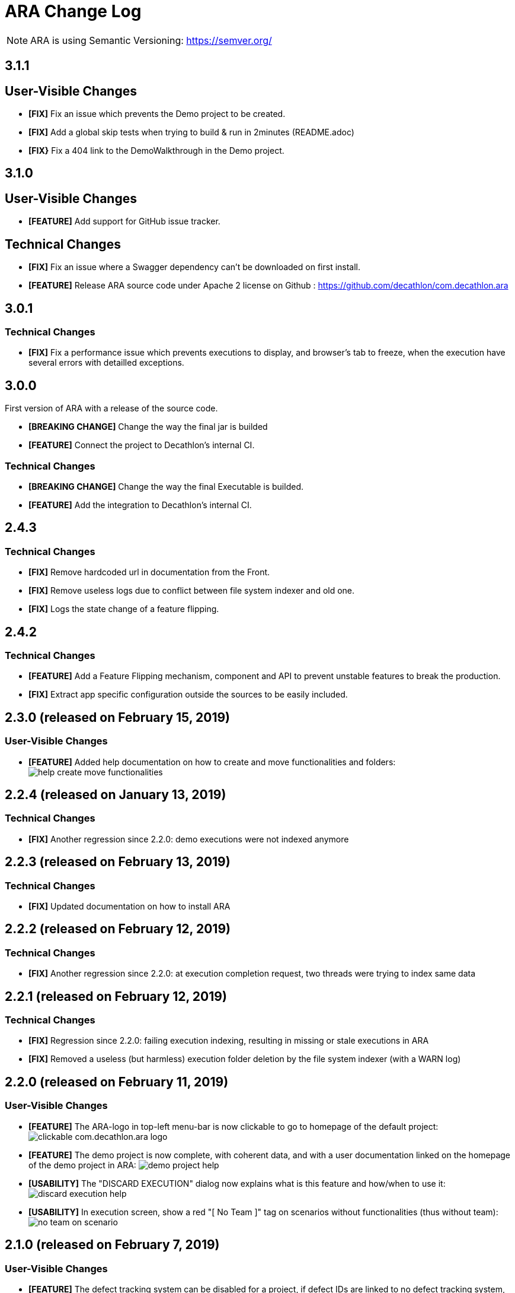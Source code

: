 = ARA Change Log

NOTE: ARA is using Semantic Versioning: https://semver.org/ +

////
Notes to developers filling this file:

Do not forget to change the version number by running this in the root "com.decathlon.ara-parent" project:
mvn -DnewVersion=X.Y.Z -DgenerateBackupPoms=false versions:set

Each line is preceded by either:
* [BREAKING CHANGE] for an incompatible API change (major version incremented)
* [FEATURE] for a new feature (minor version incremented)
* [FIX] for a backward-compatible bug fix (patch version incremented)

This changelog is both for developers and end-users. +
Please split changes in two categories:
* `User-Visible Changes`qsd dsq

When introducing a user-visible feature, please include a screenshot or an animated GIF. +
For instance, on Windows, you can use http://getgreenshot.org/ for screenshots
and https://www.screentogif.com/ for animated-GIFs.
////

== 3.1.1

== User-Visible Changes

* *[FIX]* Fix an issue which prevents the Demo project to be created.
* *[FIX]* Add a global skip tests when trying to build & run in 2minutes (README.adoc)
* *[FIX}* Fix a 404 link to the DemoWalkthrough in the Demo project.

== 3.1.0

== User-Visible Changes

* *[FEATURE]* Add support for GitHub issue tracker.

== Technical Changes

* *[FIX]* Fix an issue where a Swagger dependency can't be downloaded on first install.
* *[FEATURE]* Release ARA source code under Apache 2 license on Github :
https://github.com/decathlon/com.decathlon.ara

== 3.0.1

=== Technical Changes

* *[FIX]* Fix a performance issue which prevents executions to display, and browser's tab
to freeze, when the execution have several errors with detailled exceptions.

== 3.0.0

First version of ARA with a release of the source code.

* *[BREAKING CHANGE]* Change the way the final jar is builded
* *[FEATURE]* Connect the project to Decathlon's internal CI.

=== Technical Changes

* *[BREAKING CHANGE]* Change the way the final Executable is builded.
* *[FEATURE]* Add the integration to Decathlon's internal CI.

== 2.4.3

=== Technical Changes

* *[FIX]* Remove hardcoded url in documentation from the Front.
* *[FIX]* Remove useless logs due to conflict between file system indexer and old one.
* *[FIX]* Logs the state change of a feature flipping.

== 2.4.2

=== Technical Changes

* *[FEATURE]* Add a Feature Flipping mechanism, component and API to prevent unstable features to
    break the production.
* *[FIX]* Extract app specific configuration outside the sources to be easily included.


== 2.3.0 (released on February 15, 2019)

=== User-Visible Changes

* *[FEATURE]* Added help documentation on how to create and move functionalities and folders: +
  image:doc/changelog/help-create-move-functionalities.png[]

== 2.2.4 (released on January 13, 2019)

=== Technical Changes

* *[FIX]* Another regression since 2.2.0: demo executions were not indexed anymore



== 2.2.3 (released on February 13, 2019)

=== Technical Changes

* *[FIX]* Updated documentation on how to install ARA



== 2.2.2 (released on February 12, 2019)

=== Technical Changes

* *[FIX]* Another regression since 2.2.0: at execution completion request, two threads were trying to index same data



== 2.2.1 (released on February 12, 2019)

=== Technical Changes

* *[FIX]* Regression since 2.2.0: failing execution indexing, resulting in missing or stale executions in ARA
* *[FIX]* Removed a useless (but harmless) execution folder deletion by the file system indexer (with a WARN log)



== 2.2.0 (released on February 11, 2019)

=== User-Visible Changes

* *[FEATURE]* The ARA-logo in top-left menu-bar is now clickable to go to homepage of the default project: +
  image:doc/changelog/clickable-com.decathlon.ara-logo.png[]
* *[FEATURE]* The demo project is now complete, with coherent data, and with a user documentation linked on the homepage
  of the demo project in ARA:
  image:doc/changelog/demo-project-help.png[]
* *[USABILITY]* The "DISCARD EXECUTION" dialog now explains what is this feature and how/when to use it: +
  image:doc/changelog/discard-execution-help.png[]
* *[USABILITY]* In execution screen, show a red "[ No Team ]" tag on scenarios without functionalities
  (thus without team): +
  image:doc/changelog/no-team-on-scenario.png[]



== 2.1.0 (released on February 7, 2019)

=== User-Visible Changes

* *[FEATURE]* The defect tracking system can be disabled for a project, if defect IDs are linked to no defect tracking
  system, or a currently-unsupported-by-ARA one



== 2.0.0 (released on February 6, 2019)

=== Technical Changes

* *[BREAKING CHANGE]* Remove the SSH or direct access to upload executions reports replaced by a HTTP endpoint.
* *[BREAKING CHANGE]* Index immediately execution reports when uploaded with the HTTP endpoint



== 1.0.1 (released on January 29, 2019)

=== User-Visible Changes

* *[FIX]* Some very old non-reappearing-CLOSED problems where counted as SUCCEED instead of HANDLED in run's severity bars



== 1.0.0 (released on January 15, 2019)

=== User-Visible Changes

* *[FEATURE]* "Scenario", "Step" and "Step definition" criteria can now optionally be matched by "starts with" instead
  of "is": +
  image:doc/changelog/scenario-and-step-starts-with.gif[]

=== Technical Changes

* *[BREAKING CHANGE]* Starting version numbering, as ARA now has a public library
* *[FEATURE]* Added the `com.decathlon.ara-lib` dependency to include in projects to help them:
  ** extract Cucumber step definitions into a stepDefinitions.json for ARA
  ** create structured embeddings to embed in Cucumber reports for ARA
  ** parse structured embeddings for analysis purpose
